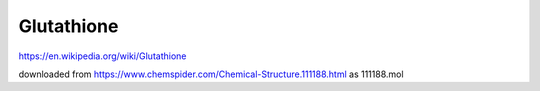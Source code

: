 Glutathione
===========

https://en.wikipedia.org/wiki/Glutathione

downloaded from  https://www.chemspider.com/Chemical-Structure.111188.html  as 111188.mol




